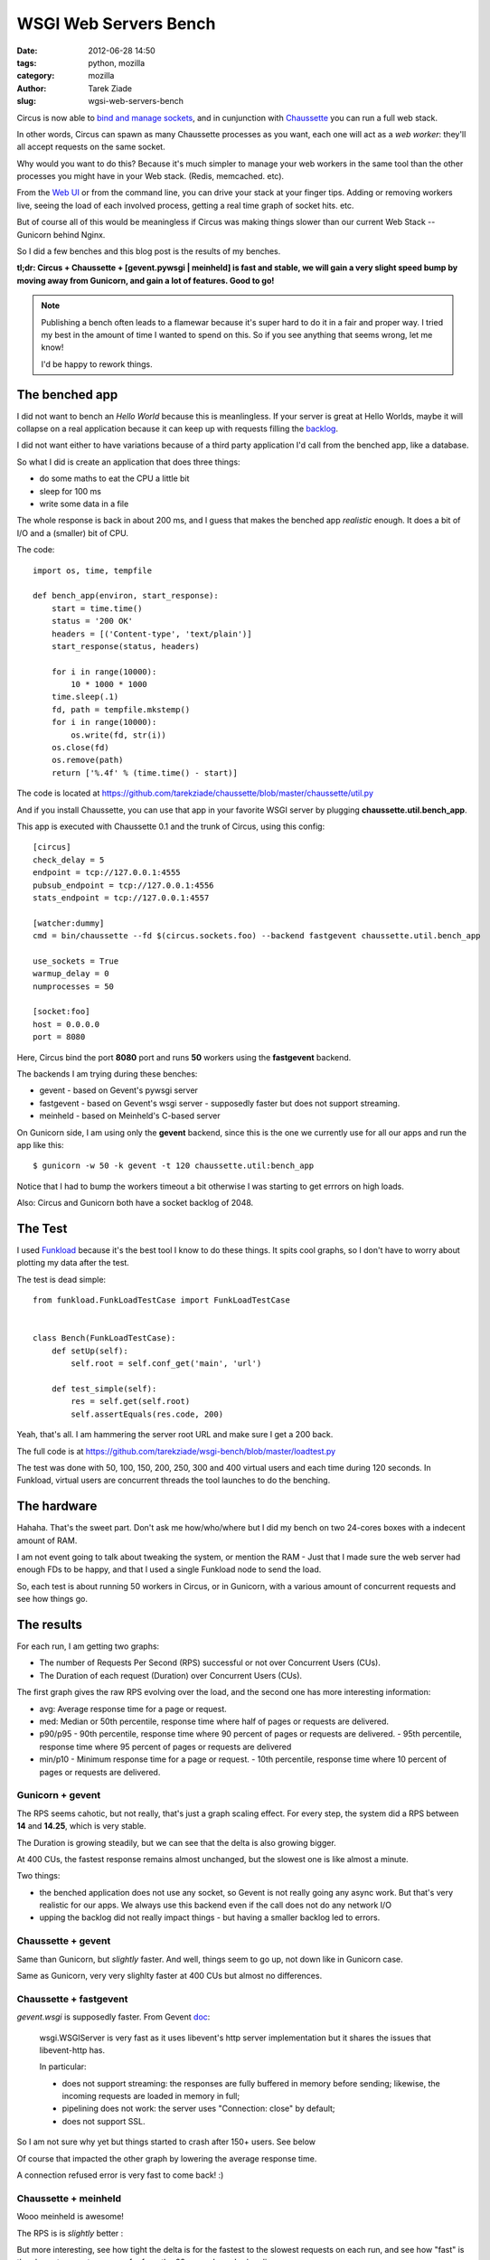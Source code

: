 WSGI Web Servers Bench
######################

:date: 2012-06-28 14:50
:tags: python, mozilla
:category: mozilla
:author: Tarek Ziade
:slug: wgsi-web-servers-bench

.. image:: http://funkload.nuxeo.org/_static/funkload-logo-small.png


Circus is now able to `bind and manage sockets <http://circus.readthedocs.org/en/latest/sockets/#sockets>`_,
and in cunjunction with `Chaussette <http://chaussette.readthedocs.org>`_ you can run a full web stack.

In other words, Circus can spawn as many Chaussette processes as you want, each one will act as
a *web worker*: they'll all accept requests on the same socket.

Why would you want to do this? Because it's much simpler to manage your web workers in
the same tool than the other processes you might have in your Web stack. (Redis, memcached. etc).

From the `Web UI <http://circus.readthedocs.org/en/latest/circushttpd/#circushttpd>`_ or from the
command line, you can drive your stack at your finger tips. Adding or removing workers live,
seeing the load of each involved process, getting a real time graph of socket hits. etc.

But of course all of this would be meaningless if Circus was making things slower than our
current Web Stack -- Gunicorn behind Nginx.

So I did a few benches and this blog post is the results of my benches.

**tl;dr: Circus + Chaussette + [gevent.pywsgi | meinheld] is fast and stable, we
will gain a very slight speed bump by moving away from Gunicorn, and gain a lot of features.
Good to go!**

.. note::

    Publishing a bench often leads to a flamewar because it's super
    hard to do it in a fair and proper way. I tried my best in the amount of
    time I wanted to spend on this. So if you see anything that seems wrong, let me know!

    I'd be happy to rework things.


The benched app
---------------

I did not want to bench an *Hello World* because this is meanlingless. If your server
is great at Hello Worlds, maybe it will collapse on a real application because it can keep
up with requests filling the `backlog <https://en.wikipedia.org/wiki/Berkeley_sockets#listen.28.29>`_.

I did not want either to have variations because of a third party application I'd call
from the benched app, like a database.

So what I did is create an application that does three things:

- do some maths to eat the CPU a little bit
- sleep for 100 ms
- write some data in a file

The whole response is back in about 200 ms, and I guess that makes the benched app
*realistic* enough. It does a bit of I/O and a (smaller) bit of CPU.

The code::

    import os, time, tempfile

    def bench_app(environ, start_response):
        start = time.time()
        status = '200 OK'
        headers = [('Content-type', 'text/plain')]
        start_response(status, headers)

        for i in range(10000):
            10 * 1000 * 1000
        time.sleep(.1)
        fd, path = tempfile.mkstemp()
        for i in range(10000):
            os.write(fd, str(i))
        os.close(fd)
        os.remove(path)
        return ['%.4f' % (time.time() - start)]

The code is located at https://github.com/tarekziade/chaussette/blob/master/chaussette/util.py

And if you install Chaussette, you can use that app in your favorite WSGI server by plugging
**chaussette.util.bench_app**.

This app is executed with Chaussette 0.1 and the trunk of Circus, using this config::

    [circus]
    check_delay = 5
    endpoint = tcp://127.0.0.1:4555
    pubsub_endpoint = tcp://127.0.0.1:4556
    stats_endpoint = tcp://127.0.0.1:4557

    [watcher:dummy]
    cmd = bin/chaussette --fd $(circus.sockets.foo) --backend fastgevent chaussette.util.bench_app

    use_sockets = True
    warmup_delay = 0
    numprocesses = 50

    [socket:foo]
    host = 0.0.0.0
    port = 8080


Here, Circus bind the port **8080** port and runs **50** workers using the **fastgevent**
backend.

The backends I am trying during these benches:

* gevent - based on Gevent's pywsgi server
* fastgevent - based on Gevent's wsgi server - supposedly faster but does not
  support streaming.
* meinheld - based on Meinheld's C-based server

On Gunicorn side, I am using only the **gevent** backend, since this is the one we currently
use for all our apps and run the app like this::

    $ gunicorn -w 50 -k gevent -t 120 chaussette.util:bench_app


Notice that I had to bump the workers timeout a bit otherwise I was starting to
get errrors on high loads.

Also: Circus and Gunicorn both have a socket backlog of 2048.


The Test
--------

I used `Funkload <http://funkload.nuxeo.org>`_ because it's the best tool I know to do
these things. It spits cool graphs, so I don't have to worry about plotting my data
after the test.

The test is dead simple::

    from funkload.FunkLoadTestCase import FunkLoadTestCase


    class Bench(FunkLoadTestCase):
        def setUp(self):
            self.root = self.conf_get('main', 'url')

        def test_simple(self):
            res = self.get(self.root)
            self.assertEquals(res.code, 200)


Yeah, that's all. I am hammering the server root URL and make sure I get a 200 back.

The full code is at https://github.com/tarekziade/wsgi-bench/blob/master/loadtest.py

The test was done with 50, 100, 150, 200, 250, 300 and 400 virtual users and each time
during 120 seconds. In Funkload, virtual users are concurrent threads the tool launches
to do the benching.

The hardware
------------

Hahaha. That's the sweet part. Don't ask me how/who/where but I did my bench on two
24-cores boxes with a indecent amount of RAM.

.. image:: http://blog.ziade.org/yunocores.jpg
   :align: right


I am not event going to talk about tweaking the system, or mention the RAM - Just that
I made sure the web server had enough FDs to be happy, and that I used a single
Funkload node to send the load.

So, each test is about running 50 workers in Circus, or in Gunicorn, with a various
amount of concurrent requests and see how things go.

The results
-----------

For each run, I am getting two graphs:

- The number of Requests Per Second (RPS) successful or not over Concurrent Users (CUs).
- The Duration of each request (Duration) over Concurrent Users (CUs).

The first graph gives the raw RPS evolving over the load, and the second one has
more interesting information:

- avg: Average response time for a page or request.
- med: Median or 50th percentile, response time where half of pages or requests are delivered.
- p90/p95
  - 90th percentile, response time where 90 percent of pages or requests are delivered.
  - 95th percentile, response time where 95 percent of pages or requests are delivered
- min/p10
  - Minimum response time for a page or request.
  - 10th percentile, response time where 10 percent of pages or requests are delivered.


Gunicorn + gevent
:::::::::::::::::

.. image:: http://blog.ziade.org/gunicorn_rps.png

The RPS seems cahotic, but not really, that's just a graph scaling effect. For every step,
the system did a RPS between **14** and **14.25**, which is very stable.

.. image:: http://blog.ziade.org/gunicorn_requests.png

The Duration is growing steadily, but we can see that the delta is also growing bigger.

At 400 CUs, the fastest response remains almost unchanged, but the slowest one is like
almost a minute.

Two things:

- the benched application does not use any socket, so Gevent is not really going any
  async work. But that's very realistic for our apps. We always use this backend
  even if the call does not do any network I/O
- upping the backlog did not really impact things - but having a smaller backlog led
  to errors.


Chaussette + gevent
:::::::::::::::::::


.. image:: http://blog.ziade.org/gevent_rps.png


Same than Gunicorn, but *slightly* faster. And well, things seem to go up, not down
like in Gunicorn case.


.. image:: http://blog.ziade.org/gevent_requests.png

Same as Gunicorn, very very slighlty faster at 400 CUs but almost no differences.

Chaussette + fastgevent
:::::::::::::::::::::::

*gevent.wsgi* is supposedly faster. From Gevent `doc <http://www.gevent.org/servers.html>`_:

    wsgi.WSGIServer is very fast as it uses libevent's http server implementation
    but it shares the issues that libevent-http has.

    In particular:

    - does not support streaming: the responses are fully buffered in memory before sending; likewise, the incoming requests are loaded in memory in full;
    - pipelining does not work: the server uses "Connection: close" by default;
    - does not support SSL.


So I am not sure why yet but things started to crash after 150+ users. See below

.. image:: http://blog.ziade.org/fastgevent_rps.png

Of course that impacted the other graph by lowering the average response time.

.. image:: http://blog.ziade.org/fastgevent_requests.png

A connection refused error is very fast to come back! :)

Chaussette + meinheld
:::::::::::::::::::::

Wooo meinheld is awesome!

The RPS is is *slightly* better :

.. image:: http://blog.ziade.org/meinheld_rps.png

But more interesting, see how tight the delta is for the fastest to the slowest requests
on each run, and see how "fast" is the slowest request -- we are far from the 60 seconds
we had earlier:

.. image:: http://blog.ziade.org/meinheld_requests.png

Everything is packed under 30 seconds, *always*.


Conclusion
----------

So far Circus + Chaussette + Meinheld is the winner. I am amazed by the difference on
the slowest responses on high loads.

That makes me confident that we can switch to this stack in the future. We'd still want
the *gevent* back end for I/O bound apps, but Meinheld also do some socket monkey patching
so that is a potential replacer, or at least can be used in apps that don't need gevent's
monkey pacthing.

I also need to investigate on why fastgevent failed that way. There's a high probability
I screwed things up when I embed it in Chaussette.

Btw, did I mention Chaussette can now be `used with Django <http://chaussette.readthedocs.org/en/latest/index.html#running-a-django-application>`_?
